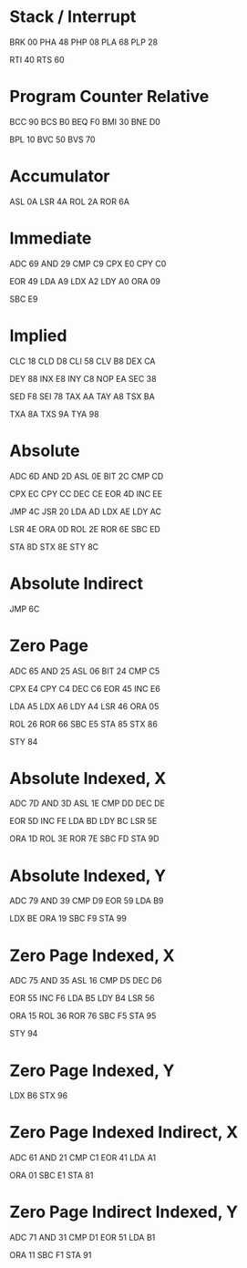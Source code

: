 * Stack / Interrupt
BRK 00
PHA 48
PHP 08
PLA 68
PLP 28

RTI 40
RTS 60

* Program Counter Relative
BCC 90
BCS B0
BEQ F0
BMI 30
BNE D0

BPL 10
BVC 50
BVS 70

* Accumulator
ASL 0A
LSR 4A
ROL 2A
ROR 6A
* Immediate
ADC 69
AND 29
CMP C9
CPX E0
CPY C0

EOR 49
LDA A9
LDX A2
LDY A0
ORA 09

SBC E9

* Implied
CLC 18
CLD D8
CLI 58
CLV B8
DEX CA

DEY 88
INX E8
INY C8
NOP EA
SEC 38

SED F8
SEI 78
TAX AA
TAY A8
TSX BA

TXA 8A
TXS 9A
TYA 98

* Absolute
ADC 6D
AND 2D
ASL 0E
BIT 2C
CMP CD

CPX EC
CPY CC
DEC CE
EOR 4D
INC EE

JMP 4C
JSR 20
LDA AD
LDX AE
LDY AC

LSR 4E
ORA 0D
ROL 2E
ROR 6E
SBC ED

STA 8D
STX 8E
STY 8C

* Absolute Indirect
JMP 6C
* Zero Page
ADC 65
AND 25
ASL 06
BIT 24
CMP C5

CPX E4
CPY C4
DEC C6
EOR 45
INC E6

LDA A5
LDX A6
LDY A4
LSR 46
ORA 05

ROL 26
ROR 66
SBC E5
STA 85
STX 86

STY 84

* Absolute Indexed, X
ADC 7D
AND 3D
ASL 1E
CMP DD
DEC DE

EOR 5D
INC FE
LDA BD
LDY BC
LSR 5E

ORA 1D
ROL 3E
ROR 7E
SBC FD
STA 9D

* Absolute Indexed, Y
ADC 79
AND 39
CMP D9
EOR 59
LDA B9

LDX BE
ORA 19
SBC F9
STA 99

* Zero Page Indexed, X
ADC 75
AND 35
ASL 16
CMP D5
DEC D6

EOR 55
INC F6
LDA B5
LDY B4
LSR 56

ORA 15
ROL 36
ROR 76
SBC F5
STA 95

STY 94

* Zero Page Indexed, Y
LDX B6
STX 96

* Zero Page Indexed Indirect, X
ADC 61
AND 21
CMP C1
EOR 41
LDA A1

ORA 01
SBC E1
STA 81

* Zero Page Indirect Indexed, Y
ADC 71
AND 31
CMP D1
EOR 51
LDA B1

ORA 11
SBC F1
STA 91

